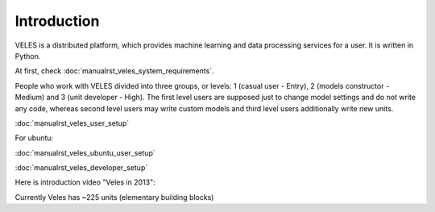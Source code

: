 ============
Introduction
============


VELES is a distributed platform, which provides machine learning and
data processing services for a user. It is written in Python.

.. image:: _static/intro_veles.png

At first, check :doc:`manualrst_veles_system_requirements`.

People who work with VELES divided into three groups, or levels: 1
(casual user - Entry), 2 (models constructor - Medium) and 3 (unit developer - High).
The first level users are supposed just to change model settings and do not
write any code, whereas second level users may write custom models and third
level users additionally write new units.


:doc:`manualrst_veles_user_setup`

For ubuntu:

:doc:`manualrst_veles_ubuntu_user_setup`

:doc:`manualrst_veles_developer_setup`

Here is introduction video "Veles in 2013":

.. raw:: html

        <video width="640" height="390" controls>
            <source src="_static/video.mp4" type="video/mp4">
        </video>

Currently Veles has ~225 units (elementary building blocks)